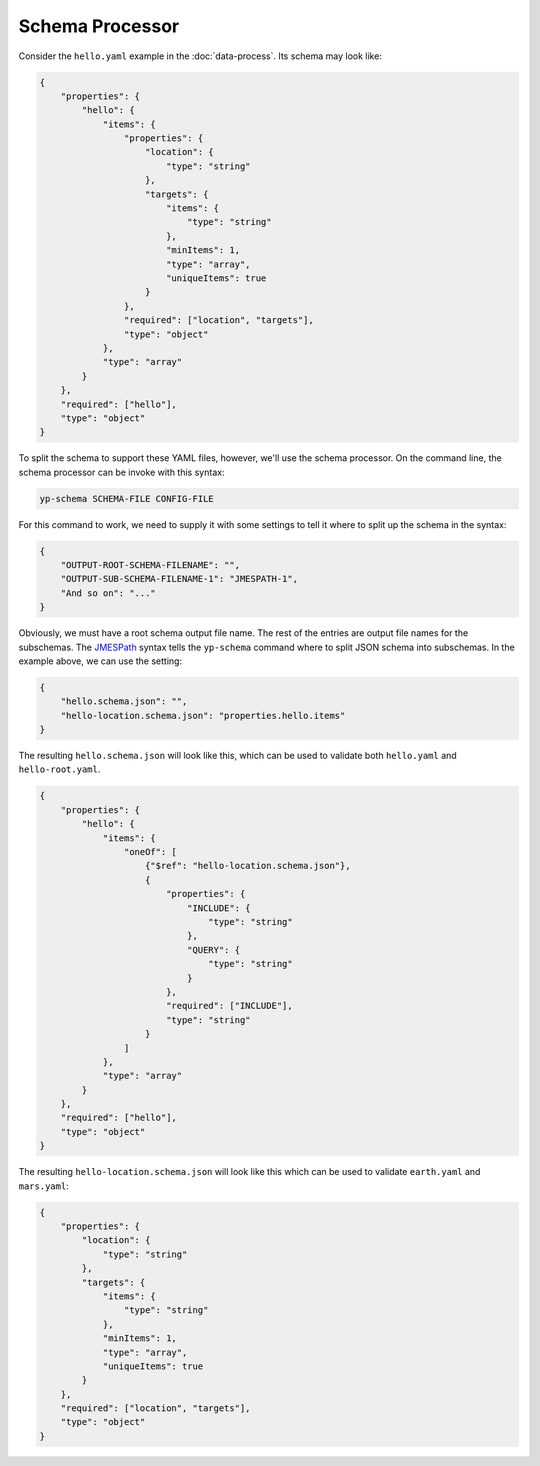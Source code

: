 Schema Processor
================

Consider the ``hello.yaml`` example in the :doc:`data-process`.
Its schema may look like:

.. code-block:: json

   {
       "properties": {
           "hello": {
               "items": {
                   "properties": {
                       "location": {
                           "type": "string"
                       },
                       "targets": {
                           "items": {
                               "type": "string"
                           },
                           "minItems": 1,
                           "type": "array",
                           "uniqueItems": true
                       }
                   },
                   "required": ["location", "targets"],
                   "type": "object"
               },
               "type": "array"
           }
       },
       "required": ["hello"],
       "type": "object"
   }

To split the schema to support these YAML files, however, we'll
use the schema processor. On the command line, the schema processor can
be invoke with this syntax:

.. code-block:: bash

   yp-schema SCHEMA-FILE CONFIG-FILE

For this command to work, we need to supply it with some settings
to tell it where to split up the schema in the syntax:

.. code-block:: json

   {
       "OUTPUT-ROOT-SCHEMA-FILENAME": "",
       "OUTPUT-SUB-SCHEMA-FILENAME-1": "JMESPATH-1",
       "And so on": "..."
   }

Obviously, we must have a root schema output file name.
The rest of the entries are output file names for the subschemas.
The `JMESPath <https://jmespath.org/>`_ syntax tells the
``yp-schema`` command where to split JSON schema into
subschemas. In the example above, we can use the setting:

.. code-block:: json

   {
       "hello.schema.json": "",
       "hello-location.schema.json": "properties.hello.items"
   }

The resulting ``hello.schema.json`` will look like this,
which can be used to validate both ``hello.yaml`` and ``hello-root.yaml``.

.. code-block:: json

   {
       "properties": {
           "hello": {
               "items": {
                   "oneOf": [
                       {"$ref": "hello-location.schema.json"},
                       {
                           "properties": {
                               "INCLUDE": {
                                   "type": "string"
                               },
                               "QUERY": {
                                   "type": "string"
                               }
                           },
                           "required": ["INCLUDE"],
                           "type": "string"
                       }
                   ]
               },
               "type": "array"
           }
       },
       "required": ["hello"],
       "type": "object"
   }

The resulting ``hello-location.schema.json`` will look like this
which can be used to validate ``earth.yaml`` and ``mars.yaml``:

.. code-block:: json

   {
       "properties": {
           "location": {
               "type": "string"
           },
           "targets": {
               "items": {
                   "type": "string"
               },
               "minItems": 1,
               "type": "array",
               "uniqueItems": true
           }
       },
       "required": ["location", "targets"],
       "type": "object"
   }
